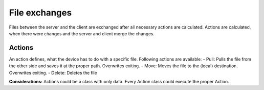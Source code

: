 File exchanges
================

Files between the server and the client are exchanged after all necessary actions are calculated. Actions are
calculated, when there were changes and the server and client merge the changes.

Actions
----------

An action defines, what the device has to do with a specific file. Following actions are available:
- Pull: Pulls the file from the other side and saves it at the proper path. Overwrites exiting.
- Move: Moves the file to the (local) destination. Overwrites exiting.
- Delete: Deletes the file

**Considerations:**
Actions could be a class with only data. Every Action class could execute the proper Action.